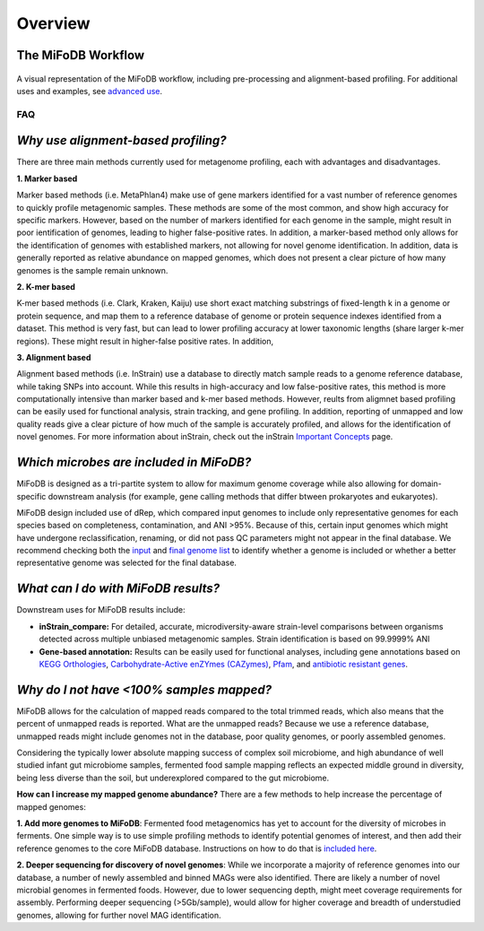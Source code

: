Overview
===================

The MiFoDB Workflow
+++++++++++++++++++++++++++++++++++++++++++++++++++++++++++++++++++++

.. figure:: figures/MiFoDB_workflow.png
  :width: 800px
  :align: center
A visual representation of the MiFoDB workflow, including pre-processing and alignment-based profiling. For additional uses and examples, see `advanced use <https://mifodb.readthedocs.io/en/latest/advanced_use.html>`_.

FAQ
------------------------------------
*Why use alignment-based profiling?*
+++++++++++++++++++++++++++++++++++++++++++++++++++++++++++++++++++++
There are three main methods currently used for metagenome profiling, each with advantages and disadvantages.

**1. Marker based** 

Marker based methods (i.e. MetaPhlan4) make use of gene markers identified for a vast number of reference genomes to quickly profile metagenomic samples. These methods are some of the most common, and show high accuracy for specific markers. However, based on the number of markers identified for each genome in the sample, might result in poor ientification of genomes, leading to higher false-positive rates. In addition, a marker-based method only allows for the identification of genomes with established markers, not allowing for  novel genome identification. In addition, data is generally reported as relative abundance on mapped genomes, which does not present a clear picture of how many genomes is the sample remain unknown.

**2. K-mer based** 

K-mer based methods (i.e. Clark, Kraken, Kaiju) use short exact matching substrings of fixed-length k in a genome or protein sequence, and map them to a reference database of genome or protein sequence indexes identified from a dataset. This method is very fast, but can lead to lower profiling accuracy at lower taxonomic lengths (share larger k-mer regions). These might result in higher-false positive rates. In addition, 

**3. Alignment based** 

Alignment based methods (i.e. InStrain) use a database to directly match sample reads to a genome reference database, while taking SNPs into account. While this results in high-accuracy and low false-positive rates, this method is more computationally intensive than marker based and k-mer based methods. However, reults from aligmnet based profiling can be easily used for functional analysis, strain tracking, and gene profiling. In addition, reporting of unmapped and low quality reads give a clear picture of how much of the sample is accurately profiled, and allows for the identification of novel genomes. For more information about inStrain, check out the inStrain `Important Concepts <https://instrain.readthedocs.io/en/latest/important_concepts.html>`_ page.

*Which microbes are included in MiFoDB?*
+++++++++++++++++++++++++++++++++++++++++++++++++++++++++++++++++++++
MiFoDB is designed as a tri-partite system to allow for maximum genome coverage while also allowing for domain-specific downstream analysis (for example, gene calling methods that differ btween prokaryotes and eukaryotes).

MiFoDB design included use of dRep, which compared input genomes to include only representative genomes for each species based on completeness, contamination, and ANI >95%. Because of this, certain input genomes which might have undergone reclassification, renaming, or did not pass QC parameters might not appear in the final database. We recommend checking both the `input <https://docs.google.com/spreadsheets/d/1MRm0-iEqrncYY2IdW30ywDP2KTAJqAycLmWepbkV_H8/edit?usp=sharing>`_ and `final genome list <https://docs.google.com/spreadsheets/d/1PHRlb9YwKiwpVk8ChozBZbFYCA-VL3EXJTIPI-TI04A/edit#gid=815330257>`_ to identify whether a genome is included or whether a better representative genome was selected for the final database.

*What can I do with MiFoDB results?*
+++++++++++++++++++++++++++++++++++++++++++++++++++++++++++++++++++++
Downstream uses for MiFoDB results include:

* **inStrain_compare:** For detailed, accurate, microdiversity-aware strain-level comparisons between organisms detected across multiple unbiased metagenomic samples. Strain identification is based on 99.9999% ANI

* **Gene-based annotation:** Results can be easily used for functional analyses, including gene annotations based on `KEGG Orthologies <https://www.genome.jp/tools/kofamkoala/>`_, `Carbohydrate-Active enZYmes (CAZymes) <http://www.cazy.org/>`_, `Pfam <http://pfam.xfam.org/>`_, and `antibiotic resistant genes <https://card.mcmaster.ca/download>`_. 

*Why do I not have <100% samples mapped?*
+++++++++++++++++++++++++++++++++++++++++++++++++++++++++++++++++++++
MiFoDB allows for the calculation of mapped reads compared to the total trimmed reads, which also means that the percent of unmapped reads is reported. What are the unmapped reads? Because we use a reference database, unmapped reads might include genomes not in the database, poor quality genomes, or poorly assembled genomes. 

Considering the typically lower absolute mapping success of complex soil microbiome, and high abundance of well studied infant gut microbiome samples, fermented food sample mapping reflects an expected middle ground in diversity, being less diverse than the soil, but underexplored compared to the gut microbiome. 

**How can I increase my mapped genome abundance?**
There are a few methods to help increase the percentage of mapped genomes:

**1. Add more genomes to MiFoDB**: Fermented food metagenomics has yet to account for the diversity of microbes in ferments. One simple way is to use simple profiling methods to identify potential genomes of interest, and then add their reference genomes to the core MiFoDB database. Instructions on how to do that is `included here <https://mifodb.readthedocs.io/en/latest/advanced_use.html#identifying-and-adding-prokaryote-genomes>`_. 

**2. Deeper sequencing for discovery of novel genomes**: While we incorporate a majority of reference genomes into our database, a number of newly assembled and binned MAGs were also identified. There are likely a number of novel microbial genomes in fermented foods. However, due to lower sequencing depth, might meet coverage requirements for assembly. Performing deeper sequencing (>5Gb/sample), would allow for higher coverage and breadth of understudied genomes, allowing for further novel MAG identification.


